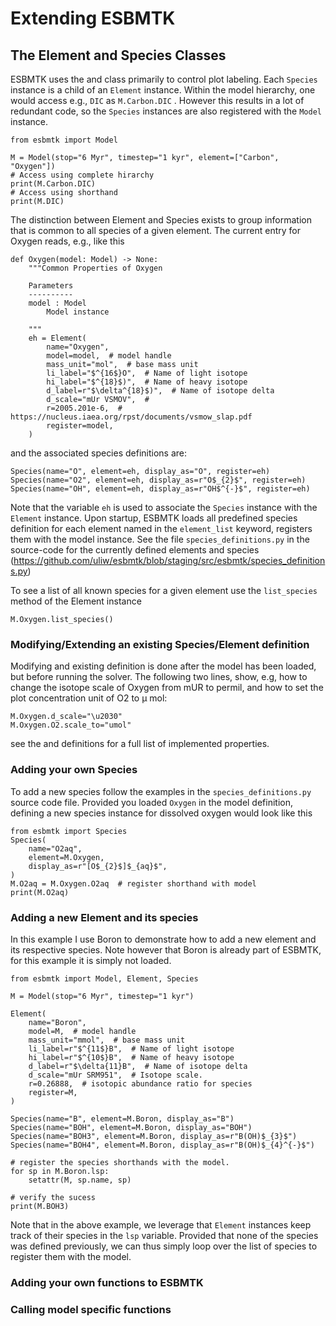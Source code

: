 #+options: toc:nil author:nil


* Extending ESBMTK
** The Element and Species Classes
ESBMTK uses the @@rst::py:class:`esbmtk.esbmtk.Species()`@@ and @@rst::py:class:`esbmtk.esbmtk.Element()`@@ class primarily to control plot labeling. Each =Species= instance is a child of an =Element= instance. Within the model hierarchy,  one would access e.g., =DIC= as =M.Carbon.DIC= . However this results in a lot of redundant code, so the =Species= instances are also registered with the =Model= instance.
#+BEGIN_SRC ipython
from esbmtk import Model

M = Model(stop="6 Myr", timestep="1 kyr", element=["Carbon", "Oxygen"])
# Access using complete hirarchy
print(M.Carbon.DIC)
# Access using shorthand
print(M.DIC)
#+END_SRC

The distinction between Element and Species exists to group information that is common to all species of a given element. The current entry for Oxygen reads, e.g., like this
#+BEGIN_SRC ipython
def Oxygen(model: Model) -> None:
    """Common Properties of Oxygen

    Parameters
    ----------
    model : Model
        Model instance

    """
    eh = Element(
        name="Oxygen",
        model=model,  # model handle
        mass_unit="mol",  # base mass unit
        li_label="$^{16$}O",  # Name of light isotope
        hi_label="$^{18}$)",  # Name of heavy isotope
        d_label=r"$\delta^{18}$)",  # Name of isotope delta
        d_scale="mUr VSMOV",  # 
        r=2005.201e-6,  # https://nucleus.iaea.org/rpst/documents/vsmow_slap.pdf
        register=model,
    )
#+END_SRC

and the associated species definitions are:
#+BEGIN_SRC ipython
Species(name="O", element=eh, display_as="O", register=eh)
Species(name="O2", element=eh, display_as=r"O$_{2}$", register=eh)
Species(name="OH", element=eh, display_as=r"OH$^{-}$", register=eh)
#+END_SRC
Note that the variable =eh= is used to associate the =Species= instance with the =Element= instance. Upon startup, ESBMTK loads all predefined species definition for each element named in the =element_list= keyword, registers them with the model instance. See the file =species_definitions.py= in the source-code for the currently defined elements and species (https://github.com/uliw/esbmtk/blob/staging/src/esbmtk/species_definitions.py)

To see a list of all known species for a given element use the =list_species= method of the Element instance
#+BEGIN_SRC ipython
M.Oxygen.list_species()
#+END_SRC


*** Modifying/Extending an existing Species/Element definition
Modifying and existing definition is done after the model has been loaded, but
before running the solver. The following two lines, show, e.g, how to change the
isotope scale of Oxygen from mUR to permil, and how to set the plot concentration unit of O2 to \mu mol:
#+BEGIN_SRC ipython
M.Oxygen.d_scale="\u2030"
M.Oxygen.O2.scale_to="umol"
#+END_SRC
see the @@rst::py:class:`esbmtk.esbmtk.Species()`@@ and @@rst::py:class:`esbmtk.esbmtk.Element()`@@ definitions for a full list of implemented properties.

*** Adding your own Species
To add a new species follow the examples in the =species_definitions.py= source code file. Provided you loaded =Oxygen= in the model definition, defining a new species instance for dissolved oxygen would look like this
#+BEGIN_SRC ipython
from esbmtk import Species
Species(
    name="O2aq",
    element=M.Oxygen,
    display_as=r"[O$_{2}$]$_{aq}$",
)
M.O2aq = M.Oxygen.O2aq  # register shorthand with model
print(M.O2aq)
#+END_SRC

*** Adding a new Element and its species
In this example I use Boron to demonstrate how to add a new element and its respective species. Note however that Boron is already part of ESBMTK, for this example it is simply not loaded.
#+BEGIN_SRC ipython
from esbmtk import Model, Element, Species

M = Model(stop="6 Myr", timestep="1 kyr")

Element(
    name="Boron",
    model=M,  # model handle
    mass_unit="mmol",  # base mass unit
    li_label=r"$^{11$}B",  # Name of light isotope
    hi_label=r"$^{10$}B",  # Name of heavy isotope
    d_label=r"$\delta{11}B",  # Name of isotope delta
    d_scale="mUr SRM951",  # Isotope scale.
    r=0.26888,  # isotopic abundance ratio for species
    register=M,
)

Species(name="B", element=M.Boron, display_as="B")
Species(name="BOH", element=M.Boron, display_as="BOH")
Species(name="BOH3", element=M.Boron, display_as=r"B(OH)$_{3}$")
Species(name="BOH4", element=M.Boron, display_as=r"B(OH)$_{4}^{-}$")

# register the species shorthands with the model.
for sp in M.Boron.lsp:
    setattr(M, sp.name, sp)

# verify the sucess
print(M.BOH3)
#+END_SRC
Note that in the above example, we leverage that =Element= instances keep track of their species in the =lsp= variable. Provided that none of the species was defined previously, we can thus simply loop over the list of species to register them with the model.


*** Adding your own functions to ESBMTK

*** Calling model specific functions


